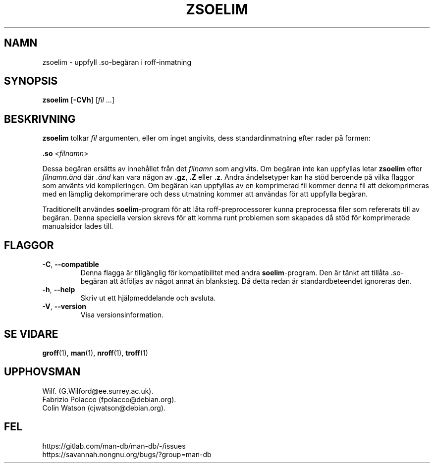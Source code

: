 .\" Man page for zsoelim
.\"
.\" Copyright (C), 1994, 1995, Graeme W. Wilford. (Wilf.)
.\"
.\" You may distribute under the terms of the GNU General Public
.\" License as specified in the file docs/COPYING.GPLv2 that comes with the
.\" man-db distribution.
.\"
.\" Sat Dec 10 19:33:32 GMT 1994  Wilf. (G.Wilford@ee.surrey.ac.uk)
.\"
.pc ""
.\"*******************************************************************
.\"
.\" This file was generated with po4a. Translate the source file.
.\"
.\"*******************************************************************
.TH ZSOELIM 1 2024-04-05 2.12.1 "Verktyg för sidvisning av manual"
.SH NAMN
zsoelim \- uppfyll .so\-begäran i roff\-inmatning
.SH SYNOPSIS
\fBzsoelim\fP [\|\fB\-CVh\fP\|] [\|\fIfil\fP \&.\|.\|.\|]
.SH BESKRIVNING
\fBzsoelim\fP tolkar \fIfil\fP argumenten, eller om inget angivits, dess
standardinmatning efter rader på formen:

\&\fB.so\fP <\|\fIfilnamn\fP\|>

Dessa begäran ersätts av innehållet från det \fIfilnamn\fP som angivits.  Om
begäran inte kan uppfyllas letar \fBzsoelim\fP efter \fIfilnamn.änd\fP där
\&\fI.änd\fP kan vara någon av \fB.gz\fP, \fB.Z\fP eller \fB.z\fP.  Andra ändelsetyper kan
ha stöd beroende på vilka flaggor som använts vid kompileringen.  Om begäran
kan uppfyllas av en komprimerad fil kommer denna fil att dekomprimeras med
en lämplig dekomprimerare och dess utmatning kommer att användas för att
uppfylla begäran.

Traditionellt användes \fBsoelim\fP\-program för att låta roff\-preprocessorer
kunna preprocessa filer som refererats till av begäran.  Denna speciella
version skrevs för att komma runt problemen som skapades då stöd för
komprimerade manualsidor lades till.
.SH FLAGGOR
.TP 
.if  !'po4a'hide' .BR \-C ", " \-\-compatible
Denna flagga är tillgänglig för kompatibilitet med andra \fBsoelim\fP\-program.
Den är tänkt att tillåta .so\-begäran att åtföljas av något annat än
blanksteg.  Då detta redan är standardbeteendet ignoreras den.
.TP 
.if  !'po4a'hide' .BR \-h ", " \-\-help
Skriv ut ett hjälpmeddelande och avsluta.
.TP 
.if  !'po4a'hide' .BR \-V ", " \-\-version
Visa versionsinformation.
.SH "SE VIDARE"
.if  !'po4a'hide' .BR groff (1),
.if  !'po4a'hide' .BR man (1),
.if  !'po4a'hide' .BR nroff (1),
.if  !'po4a'hide' .BR troff (1)
.SH UPPHOVSMAN
.nf
.if  !'po4a'hide' Wilf.\& (G.Wilford@ee.surrey.ac.uk).
.if  !'po4a'hide' Fabrizio Polacco (fpolacco@debian.org).
.if  !'po4a'hide' Colin Watson (cjwatson@debian.org).
.fi
.SH FEL
.if  !'po4a'hide' https://gitlab.com/man-db/man-db/-/issues
.br
.if  !'po4a'hide' https://savannah.nongnu.org/bugs/?group=man-db
